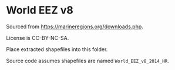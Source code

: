 # Copyright 2017-2024 Philip Dyer
# SPDX-License-Identifier: CC-BY-4.0
* World EEZ v8
Sourced from https://marineregions.org/downloads.php.

License is CC-BY-NC-SA.

Place extracted shapefiles into this folder.

Source code assumes shapefiles are named ~World_EEZ_v8_2014_HR~.
